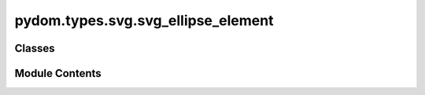 pydom.types.svg.svg_ellipse_element
===================================

.. py:module:: pydom.types.svg.svg_ellipse_element


Classes
-------

.. autoapisummary::

   pydom.types.svg.svg_ellipse_element.SVGEllipseElement


Module Contents
---------------

.. py:class:: SVGEllipseElement

   Bases: :py:obj:`pydom.types.svg.svg_element_props.SVGElementProps`


   dict() -> new empty dictionary
   dict(mapping) -> new dictionary initialized from a mapping object's
       (key, value) pairs
   dict(iterable) -> new dictionary initialized as if via:
       d = {}
       for k, v in iterable:
           d[k] = v
   dict(**kwargs) -> new dictionary initialized with the name=value pairs
       in the keyword argument list.  For example:  dict(one=1, two=2)


